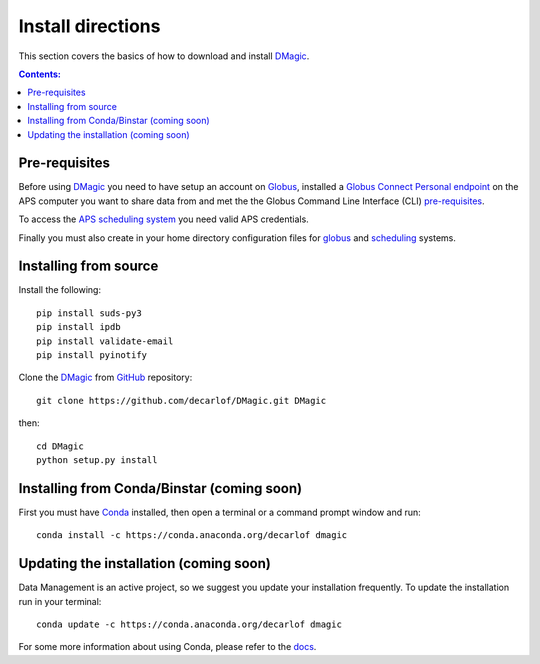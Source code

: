==================
Install directions
==================

This section covers the basics of how to download and install `DMagic <https://github.com/decarlof/DMagic>`_.

.. contents:: Contents:
   :local:


Pre-requisites
==============

Before using `DMagic <https://github.com/decarlof/DMagic>`_  you need to have setup an account 
on `Globus <https://www.globus.org/>`__, installed a 
`Globus Connect Personal endpoint <https://www.globus.org/globus-connect-personal/>`__
on the APS computer you want to share data from and met the the Globus 
Command Line Interface (CLI) `pre-requisites <http://dev.globus.org/cli/using-the-cli/#prerequisites>`__.

To access the `APS scheduling system <https://schedule.aps.anl.gov/>`__ you need 
valid APS credentials.

Finally you must also create in your home directory configuration files for 
`globus <https://github.com/decarlof/DMagic/blob/master/config/globus.ini>`__ 
and `scheduling <https://github.com/decarlof/DMagic/blob/master/config/scheduling.ini>`__ 
systems.


Installing from source
======================

Install the following::

    pip install suds-py3 
    pip install ipdb
    pip install validate-email
    pip install pyinotify
    
Clone the `DMagic <https://github.com/decarlof/DMagic>`_  
from `GitHub <https://github.com>`_ repository::

    git clone https://github.com/decarlof/DMagic.git DMagic

then::

    cd DMagic
    python setup.py install


Installing from Conda/Binstar (coming soon)
===========================================

First you must have `Conda <http://continuum.io/downloads>`_ 
installed, then open a terminal or a command prompt window and run::

    conda install -c https://conda.anaconda.org/decarlof dmagic


Updating the installation (coming soon)
=======================================

Data Management is an active project, so we suggest you update your installation 
frequently. To update the installation run in your terminal::

    conda update -c https://conda.anaconda.org/decarlof dmagic

For some more information about using Conda, please refer to the 
`docs <http://conda.pydata.org/docs>`__.
    
